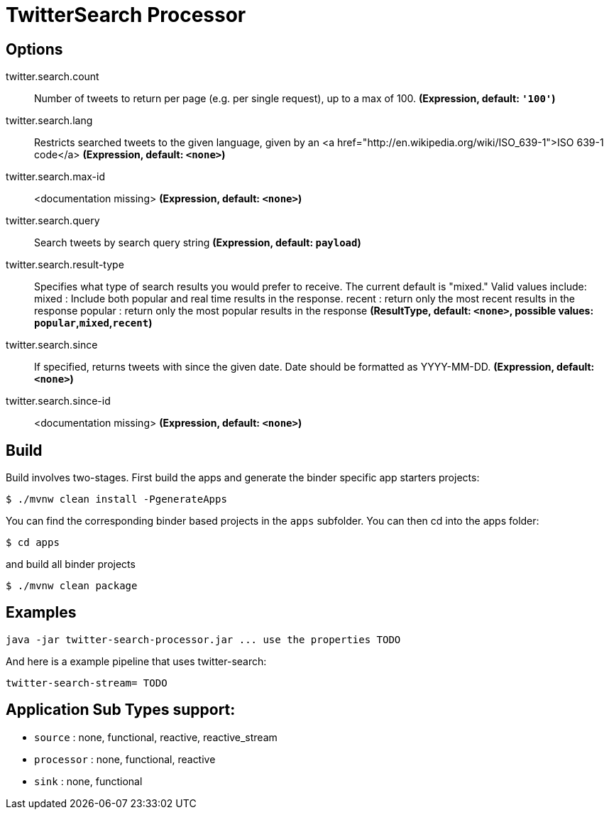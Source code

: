 //tag::ref-doc[]
= TwitterSearch Processor


== Options

//tag::configuration-properties[]
$$twitter.search.count$$:: $$Number of tweets to return per page (e.g. per single request), up to a max of 100.$$ *($$Expression$$, default: `$$'100'$$`)*
$$twitter.search.lang$$:: $$Restricts searched tweets to the given language, given by an <a href="http://en.wikipedia.org/wiki/ISO_639-1">ISO 639-1 code</a>$$ *($$Expression$$, default: `$$<none>$$`)*
$$twitter.search.max-id$$:: $$<documentation missing>$$ *($$Expression$$, default: `$$<none>$$`)*
$$twitter.search.query$$:: $$Search tweets by search query string$$ *($$Expression$$, default: `$$payload$$`)*
$$twitter.search.result-type$$:: $$Specifies what type of search results you would prefer to receive.  The current default is "mixed." Valid values include:   mixed : Include both popular and real time results in the response.   recent : return only the most recent results in the response   popular : return only the most popular results in the response$$ *($$ResultType$$, default: `$$<none>$$`, possible values: `popular`,`mixed`,`recent`)*
$$twitter.search.since$$:: $$If specified, returns tweets with since the given date. Date should be formatted as YYYY-MM-DD.$$ *($$Expression$$, default: `$$<none>$$`)*
$$twitter.search.since-id$$:: $$<documentation missing>$$ *($$Expression$$, default: `$$<none>$$`)*
//end::configuration-properties[]

//end::ref-doc[]

== Build

Build involves two-stages. First build the apps and generate the binder specific app starters projects:
```
$ ./mvnw clean install -PgenerateApps
```

You can find the corresponding binder based projects in the `apps` subfolder. You can then cd into the apps folder:

```
$ cd apps
```
and build all binder projects
```
$ ./mvnw clean package
```

== Examples

```
java -jar twitter-search-processor.jar ... use the properties TODO
```

And here is a example pipeline that uses twitter-search:

```
twitter-search-stream= TODO
```

== Application Sub Types support:

* `source` : none, functional, reactive, reactive_stream
* `processor` : none, functional, reactive
* `sink` : none, functional
